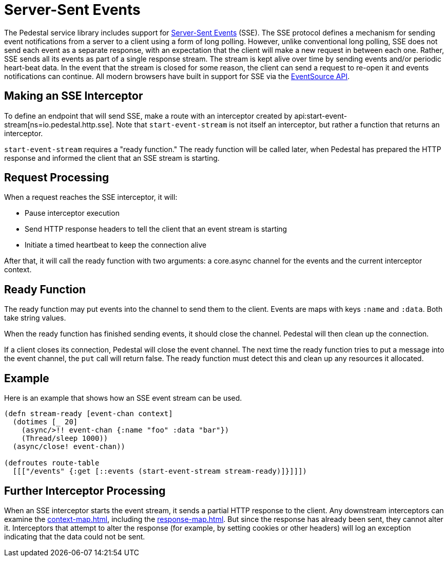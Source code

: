 = Server-Sent Events

The Pedestal service library includes support for
http://www.w3.org/TR/eventsource/[Server-Sent Events] (SSE).
The SSE protocol defines a mechanism for sending event
notifications from a server to a client using a form of long polling.
However, unlike conventional long polling, SSE does not send each
event as a separate response, with an expectation that the client will
make a new request in between each one. Rather, SSE sends all its
events as part of a single response stream. The stream is kept alive
over time by sending events and/or periodic heart-beat data. In the
event that the stream is closed for some reason, the client can send a
request to re-open it and events notifications can continue. All
modern browsers have built in support for SSE via the
link:https://developer.mozilla.org/en-US/docs/Web/API/EventSource[EventSource API].

== Making an SSE Interceptor

To define an endpoint that will send SSE, make a route with an
interceptor created by
api:start-event-stream[ns=io.pedestal.http.sse]. Note
that `start-event-stream` is not itself an interceptor, but rather a
function that returns an interceptor.

`start-event-stream` requires a "ready function." The ready function
will be called later, when Pedestal has prepared the HTTP response and
informed the client that an SSE stream is starting.

== Request Processing

When a request reaches the SSE interceptor, it will:

- Pause interceptor execution
- Send HTTP response headers to tell the client that an event stream is starting
- Initiate a timed heartbeat to keep the connection alive

After that, it will call the ready function with two arguments: a core.async
  channel for the events and the current interceptor context.

== Ready Function

The ready function may put events into the channel to send them to the
client. Events are maps with keys `:name` and `:data`. Both take
string values.

When the ready function has finished sending events, it should close
the channel. Pedestal will then clean up the connection.

If a client closes its connection, Pedestal will close the event channel. The next time the ready function tries to put a message into the event channel, the `put` call will return false. The ready function must detect this and clean up any resources it allocated.

== Example

Here is an example that shows how an SSE event stream can be used.

[source,clojure]
----
(defn stream-ready [event-chan context]
  (dotimes [_ 20]
    (async/>!! event-chan {:name "foo" :data "bar"})
    (Thread/sleep 1000))
  (async/close! event-chan))

(defroutes route-table
  [[["/events" {:get [::events (start-event-stream stream-ready)]}]]])
----

== Further Interceptor Processing

When an SSE interceptor starts the event stream, it sends a partial
HTTP response to the client. Any downstream interceptors can examine
the xref:context-map.adoc[], including the xref:response-map.adoc[].
But since the response has already
been sent, they cannot alter it. Interceptors that attempt to alter
the response (for example, by setting cookies or other headers) will
log an exception indicating that the data could not be sent.
